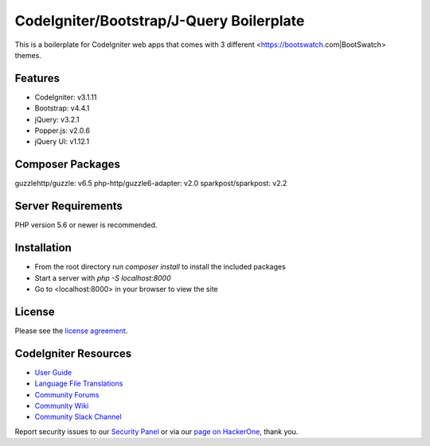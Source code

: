 #########################################
CodeIgniter/Bootstrap/J-Query Boilerplate
#########################################
This is a boilerplate for CodeIgniter web apps that comes with 3 different <https://bootswatch.com|BootSwatch> themes.


********
Features
********
- CodeIgniter: v3.1.11
- Bootstrap: v4.4.1
- jQuery: v3.2.1
- Popper.js: v2.0.6
- jQuery UI: v1.12.1


*****************
Composer Packages
*****************
guzzlehttp/guzzle: v6.5
php-http/guzzle6-adapter: v2.0
sparkpost/sparkpost: v2.2


*******************
Server Requirements
*******************
PHP version 5.6 or newer is recommended.


************
Installation
************
- From the root directory run `composer install` to install the included packages
- Start a server with `php -S localhost:8000`
- Go to <localhost:8000> in your browser to view the site


*******
License
*******

Please see the `license
agreement <https://github.com/bcit-ci/CodeIgniter/blob/develop/user_guide_src/source/license.rst>`_.

*********************
CodeIgniter Resources
*********************

-  `User Guide <https://codeigniter.com/docs>`_
-  `Language File Translations <https://github.com/bcit-ci/codeigniter3-translations>`_
-  `Community Forums <http://forum.codeigniter.com/>`_
-  `Community Wiki <https://github.com/bcit-ci/CodeIgniter/wiki>`_
-  `Community Slack Channel <https://codeigniterchat.slack.com>`_

Report security issues to our `Security Panel <mailto:security@codeigniter.com>`_
or via our `page on HackerOne <https://hackerone.com/codeigniter>`_, thank you.